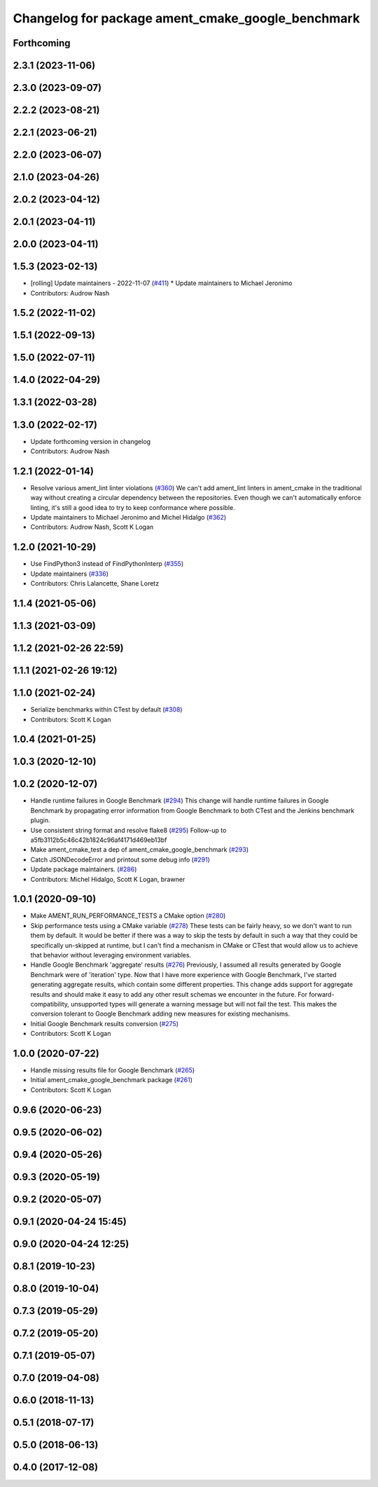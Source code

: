 ^^^^^^^^^^^^^^^^^^^^^^^^^^^^^^^^^^^^^^^^^^^^^^^^^^
Changelog for package ament_cmake_google_benchmark
^^^^^^^^^^^^^^^^^^^^^^^^^^^^^^^^^^^^^^^^^^^^^^^^^^

Forthcoming
-----------

2.3.1 (2023-11-06)
------------------

2.3.0 (2023-09-07)
------------------

2.2.2 (2023-08-21)
------------------

2.2.1 (2023-06-21)
------------------

2.2.0 (2023-06-07)
------------------

2.1.0 (2023-04-26)
------------------

2.0.2 (2023-04-12)
------------------

2.0.1 (2023-04-11)
------------------

2.0.0 (2023-04-11)
------------------

1.5.3 (2023-02-13)
------------------
* [rolling] Update maintainers - 2022-11-07 (`#411 <https://github.com/ament/ament_cmake/issues/411>`_)
  * Update maintainers to Michael Jeronimo
* Contributors: Audrow Nash

1.5.2 (2022-11-02)
------------------

1.5.1 (2022-09-13)
------------------

1.5.0 (2022-07-11)
------------------

1.4.0 (2022-04-29)
------------------

1.3.1 (2022-03-28)
------------------

1.3.0 (2022-02-17)
------------------
* Update forthcoming version in changelog
* Contributors: Audrow Nash

1.2.1 (2022-01-14)
------------------
* Resolve various ament_lint linter violations (`#360 <https://github.com/ament/ament_cmake/issues/360>`_)
  We can't add ament_lint linters in ament_cmake in the traditional way
  without creating a circular dependency between the repositories. Even
  though we can't automatically enforce linting, it's still a good idea to
  try to keep conformance where possible.
* Update maintainers to Michael Jeronimo and Michel Hidalgo (`#362 <https://github.com/ament/ament_cmake/issues/362>`_)
* Contributors: Audrow Nash, Scott K Logan

1.2.0 (2021-10-29)
------------------
* Use FindPython3 instead of FindPythonInterp (`#355 <https://github.com/ament/ament_cmake/issues/355>`_)
* Update maintainers (`#336 <https://github.com/ament/ament_cmake/issues/336>`_)
* Contributors: Chris Lalancette, Shane Loretz

1.1.4 (2021-05-06)
------------------

1.1.3 (2021-03-09)
------------------

1.1.2 (2021-02-26 22:59)
------------------------

1.1.1 (2021-02-26 19:12)
------------------------

1.1.0 (2021-02-24)
------------------
* Serialize benchmarks within CTest by default (`#308 <https://github.com/ament/ament_cmake/issues/308>`_)
* Contributors: Scott K Logan

1.0.4 (2021-01-25)
------------------

1.0.3 (2020-12-10)
------------------

1.0.2 (2020-12-07)
------------------
* Handle runtime failures in Google Benchmark (`#294 <https://github.com/ament/ament_cmake/issues/294>`_)
  This change will handle runtime failures in Google Benchmark by
  propagating error information from Google Benchmark to both CTest and
  the Jenkins benchmark plugin.
* Use consistent string format and resolve flake8 (`#295 <https://github.com/ament/ament_cmake/issues/295>`_)
  Follow-up to a5fb3112b5c46c42b1824c96af4171d469eb13bf
* Make ament_cmake_test a dep of ament_cmake_google_benchmark (`#293 <https://github.com/ament/ament_cmake/issues/293>`_)
* Catch JSONDecodeError and printout some debug info (`#291 <https://github.com/ament/ament_cmake/issues/291>`_)
* Update package maintainers. (`#286 <https://github.com/ament/ament_cmake/issues/286>`_)
* Contributors: Michel Hidalgo, Scott K Logan, brawner

1.0.1 (2020-09-10)
------------------
* Make AMENT_RUN_PERFORMANCE_TESTS a CMake option (`#280 <https://github.com/ament/ament_cmake/issues/280>`_)
* Skip performance tests using a CMake variable (`#278 <https://github.com/ament/ament_cmake/issues/278>`_)
  These tests can be fairly heavy, so we don't want to run them by
  default. It would be better if there was a way to skip the tests by
  default in such a way that they could be specifically un-skipped at
  runtime, but I can't find a mechanism in CMake or CTest that would allow
  us to achieve that behavior without leveraging environment variables.
* Handle Google Benchmark 'aggregate' results (`#276 <https://github.com/ament/ament_cmake/issues/276>`_)
  Previously, I assumed all results generated by Google Benchmark were of
  'iteration' type. Now that I have more experience with Google Benchmark,
  I've started generating aggregate results, which contain some different
  properties.
  This change adds support for aggregate results and should make it easy
  to add any other result schemas we encounter in the future. For
  forward-compatibility, unsupported types will generate a warning message
  but will not fail the test. This makes the conversion tolerant to Google
  Benchmark adding new measures for existing mechanisms.
* Initial Google Benchmark results conversion (`#275 <https://github.com/ament/ament_cmake/issues/275>`_)
* Contributors: Scott K Logan

1.0.0 (2020-07-22)
------------------
* Handle missing results file for Google Benchmark (`#265 <https://github.com/ament/ament_cmake/issues/265>`_)
* Initial ament_cmake_google_benchmark package (`#261 <https://github.com/ament/ament_cmake/issues/261>`_)
* Contributors: Scott K Logan

0.9.6 (2020-06-23)
------------------

0.9.5 (2020-06-02)
------------------

0.9.4 (2020-05-26)
------------------

0.9.3 (2020-05-19)
------------------

0.9.2 (2020-05-07)
------------------

0.9.1 (2020-04-24 15:45)
------------------------

0.9.0 (2020-04-24 12:25)
------------------------

0.8.1 (2019-10-23)
------------------

0.8.0 (2019-10-04)
------------------

0.7.3 (2019-05-29)
------------------

0.7.2 (2019-05-20)
------------------

0.7.1 (2019-05-07)
------------------

0.7.0 (2019-04-08)
------------------

0.6.0 (2018-11-13)
------------------

0.5.1 (2018-07-17)
------------------

0.5.0 (2018-06-13)
------------------

0.4.0 (2017-12-08)
------------------
